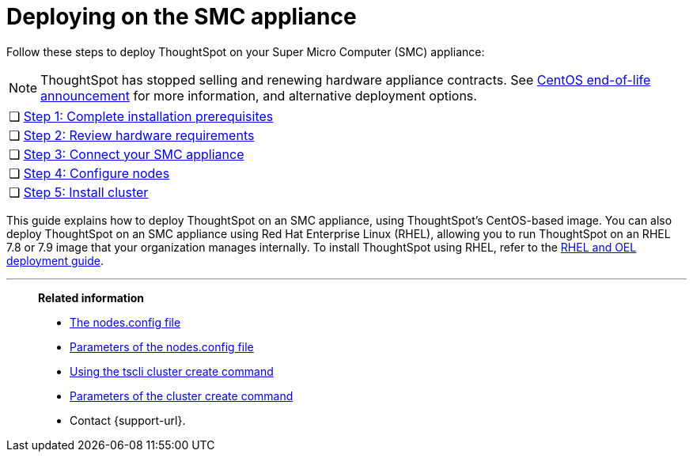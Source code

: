 = Deploying on the SMC appliance
:last_updated: 8/6/2021
:linkattrs:
:experimental:
:description: Follow these steps to deploy ThoughtSpot on your Super Micro Computer (SMC) appliance.
:page-aliases: /appliance/hardware/smc-cluster-install.adoc

Follow these steps to deploy ThoughtSpot on your Super Micro Computer (SMC) appliance:

NOTE: ThoughtSpot has stopped selling and renewing hardware appliance contracts. See xref:end-of-service-centos.adoc#hardware-impact[CentOS end-of-life announcement] for more information, and alternative deployment options.

[cols="5,~",grid=none,frame=none]
|===
| &#10063; | xref:smc-prerequisites.adoc[Step 1: Complete installation prerequisites]
| &#10063; | xref:smc-hardware-requirements.adoc[Step 2: Review hardware requirements]
| &#10063; | xref:smc-connect-appliance.adoc[Step 3: Connect your SMC appliance]
| &#10063; | xref:smc-configure-nodes.adoc[Step 4: Configure nodes]
| &#10063; | xref:smc-cluster-install.adoc[Step 5: Install cluster]
|===

This guide explains how to deploy ThoughtSpot on an SMC appliance, using ThoughtSpot's CentOS-based image.
You can also deploy ThoughtSpot on an SMC appliance using Red Hat Enterprise Linux (RHEL), allowing you to run ThoughtSpot on an RHEL 7.8 or 7.9 image that your organization manages internally.
To install ThoughtSpot using RHEL, refer to the xref:rhel.adoc[RHEL and OEL deployment guide].

'''
> **Related information**
>
> * xref:nodesconfig-example.adoc[The nodes.config file]
> * xref:parameters-nodesconfig.adoc[Parameters of the nodes.config file]
> * xref:cluster-create.adoc[Using the tscli cluster create command]
> * xref:parameters-cluster-create.adoc[Parameters of the cluster create command]
> * Contact {support-url}.
